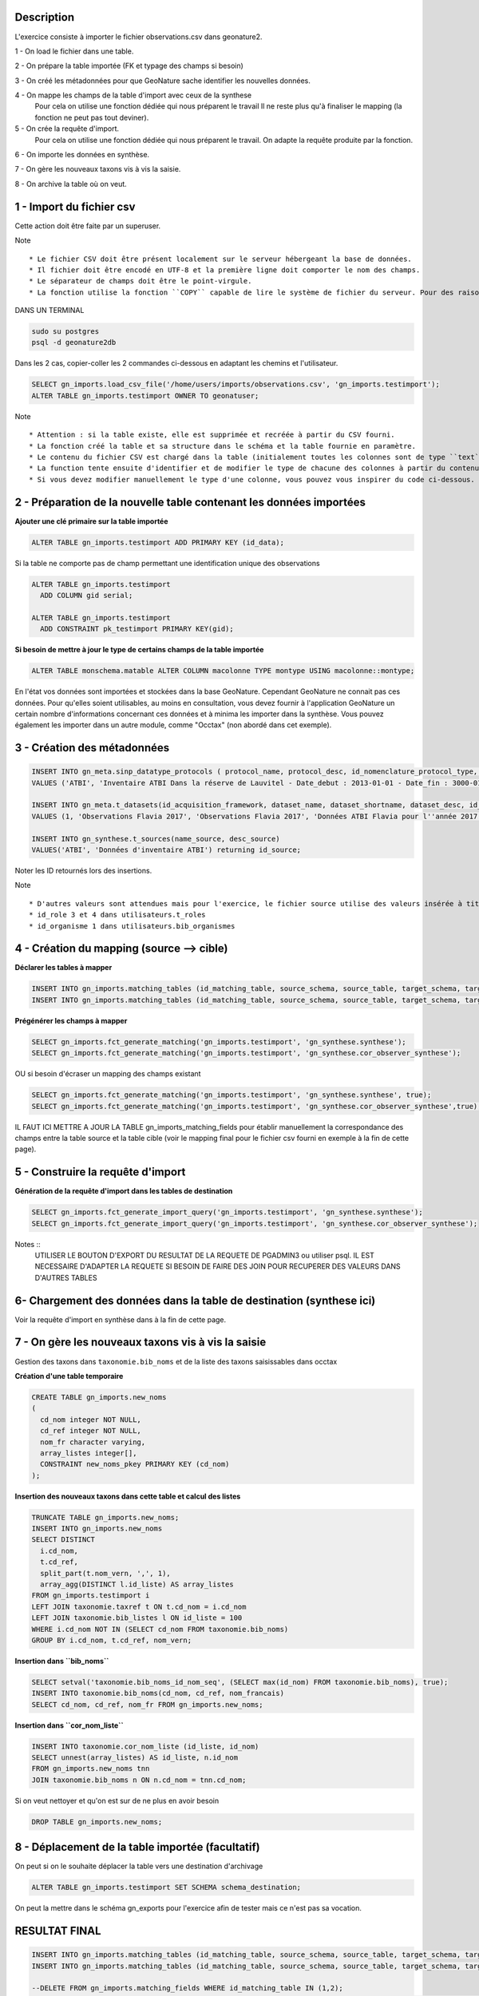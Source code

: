 Description
-----------

L'exercice consiste à importer le fichier observations.csv dans geonature2.

1 - On load le fichier dans une table.

2 - On prépare la table importée (FK et typage des champs si besoin)

3 - On créé les métadonnées pour que GeoNature sache identifier les nouvelles données.

4 - On mappe les champs de la table d'import avec ceux de la synthese
    Pour cela on utilise une fonction dédiée qui nous préparent le travail
    Il ne reste plus qu'à finaliser le mapping (la fonction ne peut pas tout deviner).

5 - On crée la requête d'import.
    Pour cela on utilise une fonction dédiée qui nous préparent le travail.
    On adapte la requête produite par la fonction.
    
6 - On importe les données en synthèse.

7 - On gère les nouveaux taxons vis à vis la saisie.

8 - On archive la table où on veut.


1 - Import du fichier csv
-------------------------

Cette action doit être faite par un superuser.

Note ::

    * Le fichier CSV doit être présent localement sur le serveur hébergeant la base de données.
    * Il fichier doit être encodé en UTF-8 et la première ligne doit comporter le nom des champs.
    * Le séparateur de champs doit être le point-virgule.
    * La fonction utilise la fonction ``COPY`` capable de lire le système de fichier du serveur. Pour des raisons de sécurité, cette fonction ``COPY`` n'est accessible qu'aux superutilisateurs. Vous devez donc disposer d'un accès superutilisateur pour utiliser cette function d'import. Si l'utilisateur connecté à la base dans pgadmin n'est pas superuser, on peut le faire dans psql.


DANS UN TERMINAL

.. code:: sh

    sudo su postgres
    psql -d geonature2db

Dans les 2 cas, copier-coller les 2 commandes ci-dessous en adaptant les chemins et l'utilisateur.

.. code:: sql

    SELECT gn_imports.load_csv_file('/home/users/imports/observations.csv', 'gn_imports.testimport');
    ALTER TABLE gn_imports.testimport OWNER TO geonatuser;

Note ::

    * Attention : si la table existe, elle est supprimée et recréée à partir du CSV fourni.
    * La fonction créé la table et sa structure dans le schéma et la table fournie en paramètre.
    * Le contenu du fichier CSV est chargé dans la table (initialement toutes les colonnes sont de type ``text``).
    * La function tente ensuite d'identifier et de modifier le type de chacune des colonnes à partir du contenu et seuls les types ``integer``, ``real``, et ``date`` sont actuellement reconnus. 
    * Si vous devez modifier manuellement le type d'une colonne, vous pouvez vous inspirer du code ci-dessous.

2 - Préparation de la nouvelle table contenant les données importées
--------------------------------------------------------------------

**Ajouter une clé primaire sur la table importée**

.. code:: sql

    ALTER TABLE gn_imports.testimport ADD PRIMARY KEY (id_data);

Si la table ne comporte pas de champ permettant une identification unique des observations

.. code:: sql

    ALTER TABLE gn_imports.testimport
      ADD COLUMN gid serial;

    ALTER TABLE gn_imports.testimport
      ADD CONSTRAINT pk_testimport PRIMARY KEY(gid);

**Si besoin de mettre à jour le type de certains champs de la table importée**

.. code:: sql

    ALTER TABLE monschema.matable ALTER COLUMN macolonne TYPE montype USING macolonne::montype;

En l'état vos données sont importées et stockées dans la base GeoNature. Cependant GeoNature ne connait pas ces données. Pour qu'elles soient utilisables, au moins en consultation, vous devez fournir à l'application GeoNature un certain nombre d'informations concernant ces données et à minima les importer dans la synthèse. Vous pouvez également les importer dans un autre module, comme "Occtax" (non abordé dans cet exemple).


3 - Création des métadonnées
----------------------------

.. code:: sql

    INSERT INTO gn_meta.sinp_datatype_protocols ( protocol_name, protocol_desc, id_nomenclature_protocol_type, protocol_url)
    VALUES ('ATBI', 'Inventaire ATBI Dans la réserve de Lauvitel - Date_debut : 2013-01-01 - Date_fin : 3000-01-01', 395, NULL) returning id_protocol;

    INSERT INTO gn_meta.t_datasets(id_acquisition_framework, dataset_name, dataset_shortname, dataset_desc, id_nomenclature_data_type, keywords, marine_domain, terrestrial_domain, active)
    VALUES (1, 'Observations Flavia 2017', 'Observations Flavia 2017', 'Données ATBI Flavia pour l''année 2017', 326, 'Invertébrés, PNE, ATBI', FALSE, TRUE, TRUE) returning id_dataset;

    INSERT INTO gn_synthese.t_sources(name_source, desc_source)
    VALUES('ATBI', 'Données d'inventaire ATBI') returning id_source;

Noter les ID retournés lors des insertions.

Note ::
    
    * D'autres valeurs sont attendues mais pour l'exercice, le fichier source utilise des valeurs insérée à titre d'exemple lors de la création de la base GeoNature.
    * id_role 3 et 4 dans utilisateurs.t_roles
    * id_organisme 1 dans utilisateurs.bib_organismes


4 - Création du mapping (source --> cible)
------------------------------------------

**Déclarer les tables à mapper**

.. code:: sql

    INSERT INTO gn_imports.matching_tables (id_matching_table, source_schema, source_table, target_schema, target_table, matching_comments) VALUES (1, 'gn_imports', 'testimport', 'gn_synthese', 'synthese', NULL);
    INSERT INTO gn_imports.matching_tables (id_matching_table, source_schema, source_table, target_schema, target_table, matching_comments) VALUES (2, 'gn_imports', 'testimport', 'gn_synthese', 'cor_observer_synthese', NULL);

**Prégénérer les champs à mapper**

.. code:: sql

    SELECT gn_imports.fct_generate_matching('gn_imports.testimport', 'gn_synthese.synthese');
    SELECT gn_imports.fct_generate_matching('gn_imports.testimport', 'gn_synthese.cor_observer_synthese');

OU si besoin d'écraser un mapping des champs existant

.. code:: sql

    SELECT gn_imports.fct_generate_matching('gn_imports.testimport', 'gn_synthese.synthese', true);
    SELECT gn_imports.fct_generate_matching('gn_imports.testimport', 'gn_synthese.cor_observer_synthese',true);

IL FAUT ICI METTRE A JOUR LA TABLE gn_imports_matching_fields pour établir manuellement la correspondance des champs entre la table source et la table cible (voir le mapping final pour le fichier csv fourni en exemple à la fin de cette page).

5 - Construire la requête d'import
----------------------------------

**Génération de la requête d'import dans les tables de destination**

.. code:: sql

    SELECT gn_imports.fct_generate_import_query('gn_imports.testimport', 'gn_synthese.synthese');
    SELECT gn_imports.fct_generate_import_query('gn_imports.testimport', 'gn_synthese.cor_observer_synthese');

Notes ::
    UTILISER LE BOUTON D'EXPORT DU RESULTAT DE LA REQUETE DE PGADMIN3 ou utiliser psql.
    IL EST NECESSAIRE D'ADAPTER LA REQUETE SI BESOIN DE FAIRE DES JOIN POUR RECUPERER DES VALEURS DANS D'AUTRES TABLES


6- Chargement des données dans la table de destination (synthese ici)
---------------------------------------------------------------------

Voir la requête d'import en synthèse dans à la fin de cette page.


7 - On gère les nouveaux taxons vis à vis la saisie
---------------------------------------------------

Gestion des taxons dans ``taxonomie.bib_noms`` et de la liste des taxons saisissables dans occtax

**Création d'une table temporaire**

.. code:: sql

    CREATE TABLE gn_imports.new_noms
    ( 
      cd_nom integer NOT NULL, 
      cd_ref integer NOT NULL, 
      nom_fr character varying, 
      array_listes integer[],
      CONSTRAINT new_noms_pkey PRIMARY KEY (cd_nom)
    );

**Insertion des nouveaux taxons dans cette table et calcul des listes**

.. code:: sql

    TRUNCATE TABLE gn_imports.new_noms;
    INSERT INTO gn_imports.new_noms
    SELECT DISTINCT 
      i.cd_nom, 
      t.cd_ref, 
      split_part(t.nom_vern, ',', 1),
      array_agg(DISTINCT l.id_liste) AS array_listes
    FROM gn_imports.testimport i
    LEFT JOIN taxonomie.taxref t ON t.cd_nom = i.cd_nom
    LEFT JOIN taxonomie.bib_listes l ON id_liste = 100
    WHERE i.cd_nom NOT IN (SELECT cd_nom FROM taxonomie.bib_noms)
    GROUP BY i.cd_nom, t.cd_ref, nom_vern;

**Insertion dans ``bib_noms``**

.. code:: sql

    SELECT setval('taxonomie.bib_noms_id_nom_seq', (SELECT max(id_nom) FROM taxonomie.bib_noms), true);
    INSERT INTO taxonomie.bib_noms(cd_nom, cd_ref, nom_francais)
    SELECT cd_nom, cd_ref, nom_fr FROM gn_imports.new_noms;

**Insertion dans ``cor_nom_liste``**

.. code:: sql

    INSERT INTO taxonomie.cor_nom_liste (id_liste, id_nom)
    SELECT unnest(array_listes) AS id_liste, n.id_nom 
    FROM gn_imports.new_noms tnn
    JOIN taxonomie.bib_noms n ON n.cd_nom = tnn.cd_nom;

Si on veut nettoyer et qu'on est sur de ne plus en avoir besoin

.. code:: sql

    DROP TABLE gn_imports.new_noms;

8 - Déplacement de la table importée (facultatif)
-------------------------------------------------

On peut si on le souhaite déplacer la table vers une destination d'archivage

.. code:: sql

    ALTER TABLE gn_imports.testimport SET SCHEMA schema_destination;

On peut la mettre dans le schéma gn_exports pour l'exercice afin de tester mais ce n'est pas sa vocation.

RESULTAT FINAL
--------------

.. code:: sql

    INSERT INTO gn_imports.matching_tables (id_matching_table, source_schema, source_table, target_schema, target_table, matching_comments) VALUES (1, 'gn_imports', 'testimport', 'gn_synthese', 'synthese', NULL);
    INSERT INTO gn_imports.matching_tables (id_matching_table, source_schema, source_table, target_schema, target_table, matching_comments) VALUES (2, 'gn_imports', 'testimport', 'gn_synthese', 'cor_observer_synthese', NULL);
    
    --DELETE FROM gn_imports.matching_fields WHERE id_matching_table IN (1,2);
    INSERT INTO gn_imports.matching_fields (id_matching_field, source_field, source_default_value, target_field, target_field_type, field_comments, id_matching_table) VALUES (207, NULL, 'uuid_generate_v4()', 'unique_id_sinp', 'uuid', NULL, 1);
    INSERT INTO gn_imports.matching_fields (id_matching_field, source_field, source_default_value, target_field, target_field_type, field_comments, id_matching_table) VALUES (208, NULL, 'uuid_generate_v4()', 'unique_id_sinp_grp', 'uuid', NULL, 1);
    INSERT INTO gn_imports.matching_fields (id_matching_field, source_field, source_default_value, target_field, target_field_type, field_comments, id_matching_table) VALUES (219, NULL, 'gn_synthese.get_default_nomenclature_value(''PREUVE_EXIST''::character varying)', 'id_nomenclature_exist_proof', 'integer', NULL, 1);
    INSERT INTO gn_imports.matching_fields (id_matching_field, source_field, source_default_value, target_field, target_field_type, field_comments, id_matching_table) VALUES (210, 'id_data', NULL, 'entity_source_pk_value', 'character varying', NULL, 1);
    INSERT INTO gn_imports.matching_fields (id_matching_field, source_field, source_default_value, target_field, target_field_type, field_comments, id_matching_table) VALUES (211, 'id_lot', NULL, 'id_dataset', 'integer', NULL, 1);
    INSERT INTO gn_imports.matching_fields (id_matching_field, source_field, source_default_value, target_field, target_field_type, field_comments, id_matching_table) VALUES (209, 'id_source', NULL, 'id_source', 'integer', NULL, 1);
    INSERT INTO gn_imports.matching_fields (id_matching_field, source_field, source_default_value, target_field, target_field_type, field_comments, id_matching_table) VALUES (213, NULL, 'gn_synthese.get_default_nomenclature_value(''TYP_GRP''::character varying)', 'id_nomenclature_grp_typ', 'integer', NULL, 1);
    INSERT INTO gn_imports.matching_fields (id_matching_field, source_field, source_default_value, target_field, target_field_type, field_comments, id_matching_table) VALUES (212, NULL, 'gn_synthese.get_default_nomenclature_value(''NAT_OBJ_GEO''::character varying)', 'id_nomenclature_geo_object_nature', 'integer', NULL, 1);
    INSERT INTO gn_imports.matching_fields (id_matching_field, source_field, source_default_value, target_field, target_field_type, field_comments, id_matching_table) VALUES (214, NULL, 'gn_synthese.get_default_nomenclature_value(''METH_OBS''::character varying)', 'id_nomenclature_obs_meth', 'integer', NULL, 1);
    INSERT INTO gn_imports.matching_fields (id_matching_field, source_field, source_default_value, target_field, target_field_type, field_comments, id_matching_table) VALUES (215, NULL, 'gn_synthese.get_default_nomenclature_value(''TECHNIQUE_OBS''::character varying)', 'id_nomenclature_obs_technique', 'integer', NULL, 1);
    INSERT INTO gn_imports.matching_fields (id_matching_field, source_field, source_default_value, target_field, target_field_type, field_comments, id_matching_table) VALUES (217, NULL, 'gn_synthese.get_default_nomenclature_value(''ETA_BIO''::character varying)', 'id_nomenclature_bio_condition', 'integer', NULL, 1);
    INSERT INTO gn_imports.matching_fields (id_matching_field, source_field, source_default_value, target_field, target_field_type, field_comments, id_matching_table) VALUES (216, NULL, 'gn_synthese.get_default_nomenclature_value(''STATUT_BIO''::character varying)', 'id_nomenclature_bio_status', 'integer', NULL, 1);
    INSERT INTO gn_imports.matching_fields (id_matching_field, source_field, source_default_value, target_field, target_field_type, field_comments, id_matching_table) VALUES (218, NULL, 'gn_synthese.get_default_nomenclature_value(''NATURALITE''::character varying)', 'id_nomenclature_naturalness', 'integer', NULL, 1);
    INSERT INTO gn_imports.matching_fields (id_matching_field, source_field, source_default_value, target_field, target_field_type, field_comments, id_matching_table) VALUES (220, NULL, 'gn_synthese.get_default_nomenclature_value(''STATUT_VALID''::character varying)', 'id_nomenclature_valid_status', 'integer', NULL, 1);
    INSERT INTO gn_imports.matching_fields (id_matching_field, source_field, source_default_value, target_field, target_field_type, field_comments, id_matching_table) VALUES (221, NULL, 'gn_synthese.get_default_nomenclature_value(''NIV_PRECIS''::character varying)', 'id_nomenclature_diffusion_level', 'integer', NULL, 1);
    INSERT INTO gn_imports.matching_fields (id_matching_field, source_field, source_default_value, target_field, target_field_type, field_comments, id_matching_table) VALUES (223, NULL, 'gn_synthese.get_default_nomenclature_value(''SEXE''::character varying)', 'id_nomenclature_sex', 'integer', NULL, 1);
    INSERT INTO gn_imports.matching_fields (id_matching_field, source_field, source_default_value, target_field, target_field_type, field_comments, id_matching_table) VALUES (222, NULL, 'gn_synthese.get_default_nomenclature_value(''STADE_VIE''::character varying)', 'id_nomenclature_life_stage', 'integer', NULL, 1);
    INSERT INTO gn_imports.matching_fields (id_matching_field, source_field, source_default_value, target_field, target_field_type, field_comments, id_matching_table) VALUES (224, NULL, 'gn_synthese.get_default_nomenclature_value(''OBJ_DENBR''::character varying)', 'id_nomenclature_obj_count', 'integer', NULL, 1);
    INSERT INTO gn_imports.matching_fields (id_matching_field, source_field, source_default_value, target_field, target_field_type, field_comments, id_matching_table) VALUES (226, NULL, 'gn_synthese.get_default_nomenclature_value(''SENSIBILITE''::character varying)', 'id_nomenclature_sensitivity', 'integer', NULL, 1);
    INSERT INTO gn_imports.matching_fields (id_matching_field, source_field, source_default_value, target_field, target_field_type, field_comments, id_matching_table) VALUES (225, NULL, 'gn_synthese.get_default_nomenclature_value(''TYP_DENBR''::character varying)', 'id_nomenclature_type_count', 'integer', NULL, 1);
    INSERT INTO gn_imports.matching_fields (id_matching_field, source_field, source_default_value, target_field, target_field_type, field_comments, id_matching_table) VALUES (227, NULL, 'gn_synthese.get_default_nomenclature_value(''STATUT_OBS''::character varying)', 'id_nomenclature_observation_status', 'integer', NULL, 1);
    INSERT INTO gn_imports.matching_fields (id_matching_field, source_field, source_default_value, target_field, target_field_type, field_comments, id_matching_table) VALUES (228, NULL, 'gn_synthese.get_default_nomenclature_value(''DEE_FLOU''::character varying)', 'id_nomenclature_blurring', 'integer', NULL, 1);
    INSERT INTO gn_imports.matching_fields (id_matching_field, source_field, source_default_value, target_field, target_field_type, field_comments, id_matching_table) VALUES (230, NULL, 'gn_synthese.get_default_nomenclature_value(''TYP_INF_GEO''::character varying)', 'id_nomenclature_info_geo_type', 'integer', NULL, 1);
    INSERT INTO gn_imports.matching_fields (id_matching_field, source_field, source_default_value, target_field, target_field_type, field_comments, id_matching_table) VALUES (229, NULL, 'gn_synthese.get_default_nomenclature_value(''STATUT_SOURCE''::character varying)', 'id_nomenclature_source_status', 'integer', NULL, 1);
    INSERT INTO gn_imports.matching_fields (id_matching_field, source_field, source_default_value, target_field, target_field_type, field_comments, id_matching_table) VALUES (233, 'cd_nom', NULL, 'cd_nom', 'integer', NULL, 1);
    INSERT INTO gn_imports.matching_fields (id_matching_field, source_field, source_default_value, target_field, target_field_type, field_comments, id_matching_table) VALUES (237, NULL, 'NULL', 'digital_proof', 'text', NULL, 1);
    INSERT INTO gn_imports.matching_fields (id_matching_field, source_field, source_default_value, target_field, target_field_type, field_comments, id_matching_table) VALUES (238, NULL, 'NULL', 'non_digital_proof', 'text', NULL, 1);
    INSERT INTO gn_imports.matching_fields (id_matching_field, source_field, source_default_value, target_field, target_field_type, field_comments, id_matching_table) VALUES (239, 'altitude_retenue', NULL, 'altitude_min', 'integer', NULL, 1);
    INSERT INTO gn_imports.matching_fields (id_matching_field, source_field, source_default_value, target_field, target_field_type, field_comments, id_matching_table) VALUES (240, 'altitude_retenue', NULL, 'altitude_max', 'integer', NULL, 1);
    INSERT INTO gn_imports.matching_fields (id_matching_field, source_field, source_default_value, target_field, target_field_type, field_comments, id_matching_table) VALUES (244, 'dateobs', NULL, 'date_min', 'timestamp without time zone', NULL, 1);
    INSERT INTO gn_imports.matching_fields (id_matching_field, source_field, source_default_value, target_field, target_field_type, field_comments, id_matching_table) VALUES (245, 'dateobs', NULL, 'date_max', 'timestamp without time zone', NULL, 1);
    INSERT INTO gn_imports.matching_fields (id_matching_field, source_field, source_default_value, target_field, target_field_type, field_comments, id_matching_table) VALUES (246, NULL, 'NULL', 'validator', 'character varying', NULL, 1);
    INSERT INTO gn_imports.matching_fields (id_matching_field, source_field, source_default_value, target_field, target_field_type, field_comments, id_matching_table) VALUES (248, NULL, 'NULL', 'observers', 'character varying', NULL, 1);
    INSERT INTO gn_imports.matching_fields (id_matching_field, source_field, source_default_value, target_field, target_field_type, field_comments, id_matching_table) VALUES (247, NULL, 'NULL', 'validation_comment', 'text', NULL, 1);
    INSERT INTO gn_imports.matching_fields (id_matching_field, source_field, source_default_value, target_field, target_field_type, field_comments, id_matching_table) VALUES (250, NULL, 'gn_synthese.get_default_nomenclature_value(''METH_DETERMIN''::character varying)', 'id_nomenclature_determination_method', 'integer', NULL, 1);
    INSERT INTO gn_imports.matching_fields (id_matching_field, source_field, source_default_value, target_field, target_field_type, field_comments, id_matching_table) VALUES (252, NULL, 'now()', 'meta_validation_date', 'timestamp without time zone', NULL, 1);
    INSERT INTO gn_imports.matching_fields (id_matching_field, source_field, source_default_value, target_field, target_field_type, field_comments, id_matching_table) VALUES (253, NULL, 'now()', 'meta_create_date', 'timestamp without time zone', NULL, 1);
    INSERT INTO gn_imports.matching_fields (id_matching_field, source_field, source_default_value, target_field, target_field_type, field_comments, id_matching_table) VALUES (254, NULL, 'now()', 'meta_update_date', 'timestamp without time zone', NULL, 1);
    INSERT INTO gn_imports.matching_fields (id_matching_field, source_field, source_default_value, target_field, target_field_type, field_comments, id_matching_table) VALUES (255, NULL, '''c''', 'last_action', 'character', NULL, 1);
    INSERT INTO gn_imports.matching_fields (id_matching_field, source_field, source_default_value, target_field, target_field_type, field_comments, id_matching_table) VALUES (235, NULL, 'gn_commons.get_default_parameter(''taxref_version'',NULL)::character varying', 'meta_v_taxref', 'character varying', NULL, 1);
    INSERT INTO gn_imports.matching_fields (id_matching_field, source_field, source_default_value, target_field, target_field_type, field_comments, id_matching_table) VALUES (251, 'remarques', NULL, 'comments', 'text', NULL, 1);
    INSERT INTO gn_imports.matching_fields (id_matching_field, source_field, source_default_value, target_field, target_field_type, field_comments, id_matching_table) VALUES (231, 'effectif_total', NULL, 'count_min', 'integer', NULL, 1);
    INSERT INTO gn_imports.matching_fields (id_matching_field, source_field, source_default_value, target_field, target_field_type, field_comments, id_matching_table) VALUES (232, 'effectif_total', NULL, 'count_max', 'integer', NULL, 1);
    INSERT INTO gn_imports.matching_fields (id_matching_field, source_field, source_default_value, target_field, target_field_type, field_comments, id_matching_table) VALUES (249, NULL, 'u.nom_role || '' '' || u.prenom_role', 'determiner', 'character varying', NULL, 1);
    INSERT INTO gn_imports.matching_fields (id_matching_field, source_field, source_default_value, target_field, target_field_type, field_comments, id_matching_table) VALUES (234, 'taxon_saisi', NULL, 'nom_cite', 'character varying', NULL, 1);
    
    INSERT INTO gn_imports.matching_geoms (id_matching_geom, source_x_field, source_y_field, source_geom_field, source_geom_format, source_srid, target_geom_field, target_geom_srid, geom_comments, id_matching_table) VALUES (1, 'x', 'y', NULL, 'xy', 2154, 'the_geom_local', 2154, NULL, 1);
    INSERT INTO gn_imports.matching_geoms (id_matching_geom, source_x_field, source_y_field, source_geom_field, source_geom_format, source_srid, target_geom_field, target_geom_srid, geom_comments, id_matching_table) VALUES (2, NULL, NULL, 'POINT(6.064544 44.28787)', 'wkt', 4326, 'the_geom_4326', 4326, NULL, 1);
    
    
    SELECT pg_catalog.setval('gn_imports.matching_fields_id_matching_field_seq', 255, true);
    SELECT pg_catalog.setval('gn_imports.matching_geoms_id_matching_geom_seq', 2, true);
    SELECT pg_catalog.setval('gn_imports.matching_tables_id_matching_table_seq', 2, true);
    
    ---------------
    --IMPORT DATA--
    ---------------
    --autogenerated query by
    --SELECT gn_imports.fct_generate_import_query('gn_imports.testimport', 'gn_synthese.cor_observer_synthese');
    INSERT INTO gn_synthese.synthese(
    unique_id_sinp
    ,unique_id_sinp_grp
    ,id_nomenclature_exist_proof
    ,entity_source_pk_value
    ,id_dataset
    ,id_source
    ,id_nomenclature_grp_typ
    ,id_nomenclature_geo_object_nature
    ,id_nomenclature_obs_meth
    ,id_nomenclature_obs_technique
    ,id_nomenclature_bio_condition
    ,id_nomenclature_bio_status
    ,id_nomenclature_naturalness
    ,id_nomenclature_valid_status
    ,id_nomenclature_diffusion_level
    ,id_nomenclature_sex
    ,id_nomenclature_life_stage
    ,id_nomenclature_obj_count
    ,id_nomenclature_sensitivity
    ,id_nomenclature_type_count
    ,id_nomenclature_observation_status
    ,id_nomenclature_blurring
    ,id_nomenclature_info_geo_type
    ,id_nomenclature_source_status
    ,cd_nom
    ,digital_proof
    ,non_digital_proof
    ,altitude_min
    ,altitude_max
    ,date_min
    ,date_max
    ,validator
    ,observers
    ,validation_comment
    ,id_nomenclature_determination_method
    ,meta_validation_date
    ,meta_create_date
    ,meta_update_date
    ,last_action
    ,meta_v_taxref
    ,comments
    ,count_min
    ,count_max
    ,determiner
    ,nom_cite
    ,the_geom_local
    ,the_geom_4326
    )
     SELECT 
    uuid_generate_v4()::uuid AS unique_id_sinp
    ,uuid_generate_v4()::uuid AS unique_id_sinp_grp
    ,gn_synthese.get_default_nomenclature_value('PREUVE_EXIST'::character varying)::integer AS id_nomenclature_exist_proof
    ,a.id_data::character varying AS entity_source_pk_value
    ,a.id_lot::integer AS id_dataset
    ,a.id_source::integer AS id_source
    ,gn_synthese.get_default_nomenclature_value('TYP_GRP'::character varying)::integer AS id_nomenclature_grp_typ
    ,gn_synthese.get_default_nomenclature_value('NAT_OBJ_GEO'::character varying)::integer AS id_nomenclature_geo_object_nature
    ,gn_synthese.get_default_nomenclature_value('METH_OBS'::character varying)::integer AS id_nomenclature_obs_meth
    ,gn_synthese.get_default_nomenclature_value('TECHNIQUE_OBS'::character varying)::integer AS id_nomenclature_obs_technique
    ,gn_synthese.get_default_nomenclature_value('ETA_BIO'::character varying)::integer AS id_nomenclature_bio_condition
    ,gn_synthese.get_default_nomenclature_value('STATUT_BIO'::character varying)::integer AS id_nomenclature_bio_status
    ,gn_synthese.get_default_nomenclature_value('NATURALITE'::character varying)::integer AS id_nomenclature_naturalness
    ,gn_synthese.get_default_nomenclature_value('STATUT_VALID'::character varying)::integer AS id_nomenclature_valid_status
    ,gn_synthese.get_default_nomenclature_value('NIV_PRECIS'::character varying)::integer AS id_nomenclature_diffusion_level
    ,gn_synthese.get_default_nomenclature_value('SEXE'::character varying)::integer AS id_nomenclature_sex
    ,gn_synthese.get_default_nomenclature_value('STADE_VIE'::character varying)::integer AS id_nomenclature_life_stage
    ,gn_synthese.get_default_nomenclature_value('OBJ_DENBR'::character varying)::integer AS id_nomenclature_obj_count
    ,gn_synthese.get_default_nomenclature_value('SENSIBILITE'::character varying)::integer AS id_nomenclature_sensitivity
    ,gn_synthese.get_default_nomenclature_value('TYP_DENBR'::character varying)::integer AS id_nomenclature_type_count
    ,gn_synthese.get_default_nomenclature_value('STATUT_OBS'::character varying)::integer AS id_nomenclature_observation_status
    ,gn_synthese.get_default_nomenclature_value('DEE_FLOU'::character varying)::integer AS id_nomenclature_blurring
    ,gn_synthese.get_default_nomenclature_value('TYP_INF_GEO'::character varying)::integer AS id_nomenclature_info_geo_type
    ,gn_synthese.get_default_nomenclature_value('STATUT_SOURCE'::character varying)::integer AS id_nomenclature_source_status
    ,a.cd_nom::integer AS cd_nom
    ,NULL::text AS digital_proof
    ,NULL::text AS non_digital_proof
    ,a.altitude_retenue::integer AS altitude_min
    ,a.altitude_retenue::integer AS altitude_max
    ,a.dateobs::timestamp without time zone AS date_min
    ,a.dateobs::timestamp without time zone AS date_max
    ,NULL::character varying AS validator
    ,NULL::character varying AS observers
    ,NULL::text AS validation_comment
    ,gn_synthese.get_default_nomenclature_value('METH_DETERMIN'::character varying)::integer AS id_nomenclature_determination_method
    ,now()::timestamp without time zone AS meta_validation_date
    ,now()::timestamp without time zone AS meta_create_date
    ,now()::timestamp without time zone AS meta_update_date
    ,'c'::character AS last_action
    ,gn_commons.get_default_parameter('taxref_version',NULL)::character varying::character varying AS meta_v_taxref
    ,a.remarques::text AS comments
    ,a.effectif_total::integer AS count_min
    ,a.effectif_total::integer AS count_max
    ,u.nom_role || ' ' || u.prenom_role::character varying AS determiner
    ,a.taxon_saisi::character varying AS nom_cite
    ,ST_Transform(ST_GeomFromText('POINT('|| x || ' ' || y ||')', 2154), 2154)
    ,ST_Transform(ST_GeomFromText('POINT(6.064544 44.28787)', 4326), 4326)
    FROM gn_imports.testimport a
    --self addition
    LEFT JOIN utilisateurs.t_roles u ON u.id_role = a.observateurs::integer
    ;
    
    --autogenerated query by
    --SELECT gn_imports.fct_generate_import_query('gn_imports.testimport', 'gn_synthese.cor_observer_synthese');
    INSERT INTO gn_synthese.cor_observer_synthese(
    id_role
    ,id_synthese
    )
     SELECT 
    a.observateurs::integer AS id_role
    ,s.id_synthese::integer AS id_synthese
    FROM gn_imports.testimport a
    --self addition
    JOIN gn_synthese.synthese s ON s.entity_source_pk_value::integer = a.id_data
    WHERE s.id_source = 2;
    ;

